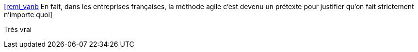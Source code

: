 :jbake-type: post
:jbake-status: published
:jbake-title: [remi_vanb] En fait, dans les entreprises françaises, la méthode agile c'est devenu un prétexte pour justifier qu'on fait strictement n'importe quoi
:jbake-tags: citation,agile,_mois_nov.,_année_2015
:jbake-date: 2015-11-26
:jbake-depth: ../
:jbake-uri: shaarli/1448524424000.adoc
:jbake-source: https://nicolas-delsaux.hd.free.fr/Shaarli?searchterm=https%3A%2F%2Ftwitter.com%2Friduidel%2Fstatuses%2F664877234667266048&searchtags=citation+agile+_mois_nov.+_ann%C3%A9e_2015
:jbake-style: shaarli

https://twitter.com/riduidel/statuses/664877234667266048[[remi_vanb] En fait, dans les entreprises françaises, la méthode agile c'est devenu un prétexte pour justifier qu'on fait strictement n'importe quoi]

Très vrai

